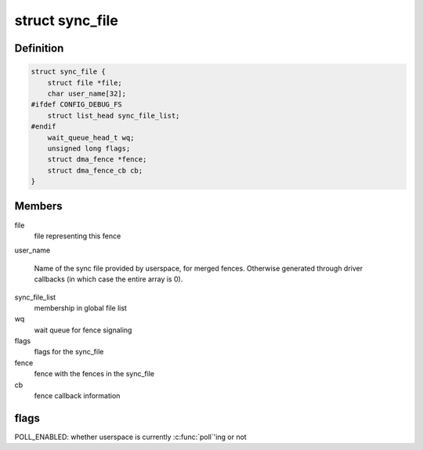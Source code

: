 .. -*- coding: utf-8; mode: rst -*-
.. src-file: include/linux/sync_file.h

.. _`sync_file`:

struct sync_file
================

.. c:type:: struct sync_file

    sync file to export to the userspace

.. _`sync_file.definition`:

Definition
----------

.. code-block:: c

    struct sync_file {
        struct file *file;
        char user_name[32];
    #ifdef CONFIG_DEBUG_FS
        struct list_head sync_file_list;
    #endif
        wait_queue_head_t wq;
        unsigned long flags;
        struct dma_fence *fence;
        struct dma_fence_cb cb;
    }

.. _`sync_file.members`:

Members
-------

file
    file representing this fence

user_name

    Name of the sync file provided by userspace, for merged fences.
    Otherwise generated through driver callbacks (in which case the
    entire array is 0).

sync_file_list
    membership in global file list

wq
    wait queue for fence signaling

flags
    flags for the sync_file

fence
    fence with the fences in the sync_file

cb
    fence callback information

.. _`sync_file.flags`:

flags
-----

POLL_ENABLED: whether userspace is currently \ :c:func:`poll`\ 'ing or not

.. This file was automatic generated / don't edit.


